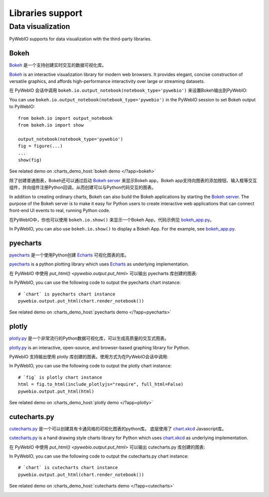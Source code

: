 Libraries support
======================

.. _visualization:

Data visualization
--------------------
PyWebIO supports for data visualization with the third-party libraries.

Bokeh
^^^^^^^^^^^^^^^^^^^^^^
`Bokeh <https://github.com/bokeh/bokeh>`_ 是一个支持创建实时交互的数据可视化库。

`Bokeh <https://github.com/bokeh/bokeh>`_ is an interactive visualization library for modern web browsers. It provides elegant, concise construction of versatile graphics, and affords high-performance interactivity over large or streaming datasets.

在 PyWebIO 会话中调用 ``bokeh.io.output_notebook(notebook_type='pywebio')`` 来设置Bokeh输出到PyWebIO:

You can use ``bokeh.io.output_notebook(notebook_type='pywebio')`` in the PyWebIO session to set Bokeh output to PyWebIO::

    from bokeh.io import output_notebook
    from bokeh.io import show

    output_notebook(notebook_type='pywebio')
    fig = figure(...)
    ...
    show(fig)

See related demo on :charts_demo_host:`bokeh demo </?app=bokeh>`

除了创建普通图表，Bokeh还可以通过启动 `Bokeh server <https://docs.bokeh.org/en/latest/docs/user_guide/server.html>`_ 来显示Bokeh app，Bokeh app支持向图表的添加按钮、输入框等交互组件，并向组件注册Python回调，从而创建可以与Python代码交互的图表。

In addition to creating ordinary charts, Bokeh can also build the Bokeh applications by starting the `Bokeh server <https://docs.bokeh.org/en/latest/docs/user_guide/server.html>`_. The purpose of the Bokeh server is to make it easy for Python users to create interactive web applications that can connect front-end UI events to real, running Python code.

在PyWebIO中，你也可以使用 ``bokeh.io.show()`` 来显示一个Bokeh App，代码示例见 `bokeh_app.py <https://github.com/wang0618/PyWebIO/blob/dev/demos/bokeh_app.py>`_。

In PyWebIO, you can also use ``bokeh.io.show()`` to display a Bokeh App. For the example, see `bokeh_app.py <https://github.com/wang0618/PyWebIO/blob/dev/demos/bokeh_app.py>`_.

.. image:: https://cdn.jsdelivr.net/gh/wang0618/pywebio-chart-gallery@master/assets/bokeh.png

pyecharts
^^^^^^^^^^^^^^^^^^^^^^
`pyecharts <https://github.com/pyecharts/pyecharts>`_ 是一个使用Python创建 `Echarts <https://github.com/ecomfe/echarts>`_ 可视化图表的库。

`pyecharts <https://github.com/pyecharts/pyecharts>`_  is a python plotting library which uses `Echarts <https://github.com/ecomfe/echarts>`_ as underlying implementation.

在 PyWebIO 中使用 `put_html() <pywebio.output.put_html>` 可以输出 pyecharts 库创建的图表:

In PyWebIO, you can use the following code to output the pyecharts chart instance::

    # `chart` is pyecharts chart instance
    pywebio.output.put_html(chart.render_notebook())

See related demo on :charts_demo_host:`pyecharts demo </?app=pyecharts>`

.. only:: not latex

    .. image:: https://cdn.jsdelivr.net/gh/wang0618/pywebio-chart-gallery@master/assets/pyecharts.gif

plotly
^^^^^^^^^^^^^^^^^^^^^^
`plotly.py <https://github.com/plotly/plotly.py>`_ 是一个非常流行的Python数据可视化库，可以生成高质量的交互式图表。

`plotly.py <https://github.com/plotly/plotly.py>`_ is an interactive, open-source, and browser-based graphing library for Python.

PyWebIO 支持输出使用 plotly 库创建的图表。使用方式为在PyWebIO会话中调用:

In PyWebIO, you can use the following code to output the plotly chart instance::

    # `fig` is plotly chart instance
    html = fig.to_html(include_plotlyjs="require", full_html=False)
    pywebio.output.put_html(html)

See related demo on :charts_demo_host:`plotly demo </?app=plotly>`

.. image:: https://cdn.jsdelivr.net/gh/wang0618/pywebio-chart-gallery@master/assets/plotly.png

cutecharts.py
^^^^^^^^^^^^^^^^^^^^^^

`cutecharts.py <https://github.com/cutecharts/cutecharts.py>`_ 是一个可以创建具有卡通风格的可视化图表的python库。
底层使用了 `chart.xkcd <https://github.com/timqian/chart.xkcd>`_ Javascript库。

`cutecharts.py <https://github.com/cutecharts/cutecharts.py>`_ is a hand drawing style charts library for Python which uses `chart.xkcd <https://github.com/timqian/chart.xkcd>`_ as underlying implementation.


在 PyWebIO 中使用 `put_html() <pywebio.output.put_html>` 可以输出 cutecharts.py 库创建的图表:

In PyWebIO, you can use the following code to output the cutecharts.py chart instance::

    # `chart` is cutecharts chart instance
    pywebio.output.put_html(chart.render_notebook())

See related demo on :charts_demo_host:`cutecharts demo </?app=cutecharts>`

.. image:: https://cdn.jsdelivr.net/gh/wang0618/pywebio-chart-gallery@master/assets/cutecharts.png
